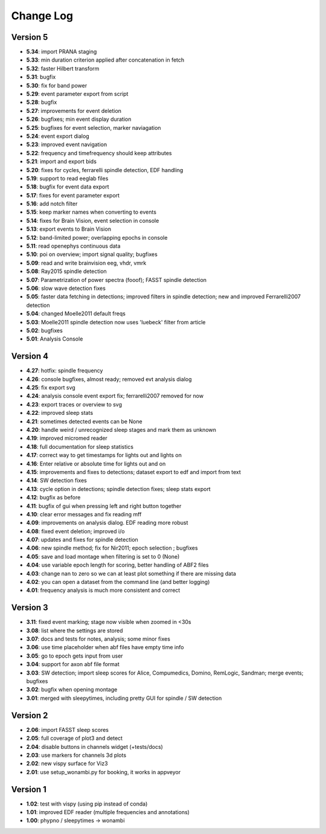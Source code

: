 Change Log
==========
Version 5
----------
- **5.34**: import PRANA staging
- **5.33**: min duration criterion applied after concatenation in fetch
- **5.32**: faster Hilbert transform
- **5.31**: bugfix
- **5.30**: fix for band power
- **5.29**: event parameter export from script
- **5.28**: bugfix
- **5.27**: improvements for event deletion
- **5.26**: bugfixes; min event display duration
- **5.25**: bugfixes for event selection, marker naviagation
- **5.24**: event export dialog
- **5.23**: improved event navigation
- **5.22**: frequency and timefrequency should keep attributes
- **5.21**: import and export bids
- **5.20**: fixes for cycles, ferrarelli spindle detection, EDF handling
- **5.19**: support to read eeglab files
- **5.18**: bugfix for event data export
- **5.17**: fixes for event parameter export
- **5.16**: add notch filter
- **5.15**: keep marker names when converting to events
- **5.14**: fixes for Brain Vision, event selection in console
- **5.13**: export events to Brain Vision
- **5.12**: band-limited power; overlapping epochs in console
- **5.11**: read openephys continuous data
- **5.10**: poi on overview; import signal quality; bugfixes
- **5.09**: read and write brainvision eeg, vhdr, vmrk
- **5.08**: Ray2015 spindle detection
- **5.07**: Parametrization of power spectra (fooof); FASST spindle detection
- **5.06**: slow wave detection fixes
- **5.05**: faster data fetching in detections; improved filters in spindle detection; new and improved Ferrarelli2007 detection
- **5.04**: changed Moelle2011 default freqs
- **5.03**: Moelle2011 spindle detection now uses 'luebeck' filter from article
- **5.02**: bugfixes
- **5.01**: Analysis Console

Version 4
----------
- **4.27**: hotfix: spindle frequency
- **4.26**: console bugfixes, almost ready; removed evt analysis dialog
- **4.25**: fix export svg
- **4.24**: analysis console event export fix; ferrarelli2007 removed for now
- **4.23**: export traces or overview to svg
- **4.22**: improved sleep stats
- **4.21**: sometimes detected events can be None
- **4.20**: handle weird / unrecognized sleep stages and mark them as unknown
- **4.19**: improved micromed reader
- **4.18**: full documentation for sleep statistics
- **4.17**: correct way to get timestamps for lights out and lights on
- **4.16**: Enter relative or absolute time for lights out and on
- **4.15**: improvements and fixes to detections; dataset export to edf and import from text
- **4.14**: SW detection fixes
- **4.13**: cycle option in detections; spindle detection fixes; sleep stats export
- **4.12**: bugfix as before
- **4.11**: bugfix of gui when pressing left and right button together
- **4.10**: clear error messages and fix reading mff
- **4.09**: improvements on analysis dialog. EDF reading more robust
- **4.08**: fixed event deletion; improved i/o
- **4.07**: updates and fixes for spindle detection
- **4.06**: new spindle method; fix for Nir2011; epoch selection ; bugfixes
- **4.05**: save and load montage when filtering is set to 0 (None)
- **4.04**: use variable epoch length for scoring, better handling of ABF2 files
- **4.03**: change nan to zero so we can at least plot something if there are missing data 
- **4.02**: you can open a dataset from the command line (and better logging)
- **4.01**: frequency analysis is much more consistent and correct

Version 3
----------
- **3.11**: fixed event marking; stage now visible when zoomed in <30s
- **3.08**: list where the settings are stored
- **3.07**: docs and tests for notes, analysis; some minor fixes
- **3.06**: use time placeholder when abf files have empty time info
- **3.05**: go to epoch gets input from user
- **3.04**: support for axon abf file format
- **3.03**: SW detection; import sleep scores for Alice, Compumedics, Domino, RemLogic, Sandman; merge events; bugfixes
- **3.02**: bugfix when opening montage
- **3.01**: merged with sleepytimes, including pretty GUI for spindle / SW detection

Version 2
----------
- **2.06**: import FASST sleep scores
- **2.05**: full coverage of plot3 and detect
- **2.04**: disable buttons in channels widget (+tests/docs)
- **2.03**: use markers for channels 3d plots
- **2.02**: new vispy surface for Viz3
- **2.01**: use setup_wonambi.py for booking, it works in appveyor

Version 1
----------
- **1.02**: test with vispy (using pip instead of conda)
- **1.01**: improved EDF reader (multiple frequencies and annotations)
- **1.00**: phypno / sleepytimes -> wonambi

